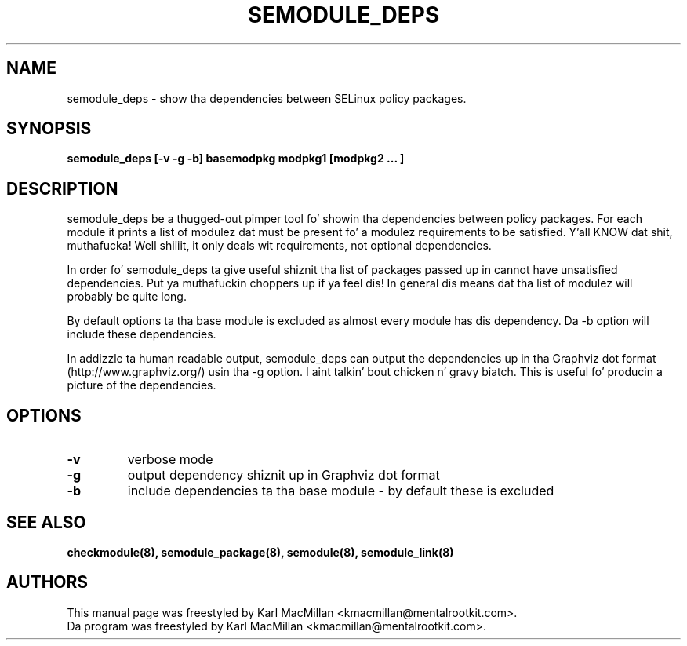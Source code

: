 .TH SEMODULE_DEPS "8" "June 2006" "Securitizzle Enhanced Linux" NSA
.SH NAME 
semodule_deps \- show tha dependencies between SELinux policy packages.

.SH SYNOPSIS
.B semodule_deps [\-v \-g \-b] basemodpkg modpkg1 [modpkg2 ... ]
.br
.SH DESCRIPTION
.PP
semodule_deps be a thugged-out pimper tool fo' showin tha dependencies
between policy packages. For each module it prints a list of
modulez dat must be present fo' a modulez requirements to
be satisfied. Y'all KNOW dat shit, muthafucka! Well shiiiit, it only deals wit requirements, not optional
dependencies.

In order fo' semodule_deps ta give useful shiznit tha list
of packages passed up in cannot have unsatisfied dependencies. Put ya muthafuckin choppers up if ya feel dis! In
general dis means dat tha list of modulez will probably be
quite long.

By default options ta tha base module is excluded as almost every
module has dis dependency. Da \-b option will include these
dependencies.

In addizzle ta human readable output, semodule_deps can output the
dependencies up in tha Graphviz dot format (http://www.graphviz.org/)
usin tha \-g option. I aint talkin' bout chicken n' gravy biatch. This is useful fo' producin a picture of the
dependencies.

.SH "OPTIONS"
.TP
.B \-v
verbose mode
.TP
.B \-g
output dependency shiznit up in Graphviz dot format
.TP
.B \-b
include dependencies ta tha base module - by default these is excluded

.SH SEE ALSO
.B checkmodule(8), semodule_package(8), semodule(8), semodule_link(8)
.SH AUTHORS
.nf
This manual page was freestyled by Karl MacMillan <kmacmillan@mentalrootkit.com>.
Da program was freestyled by Karl MacMillan <kmacmillan@mentalrootkit.com>.

